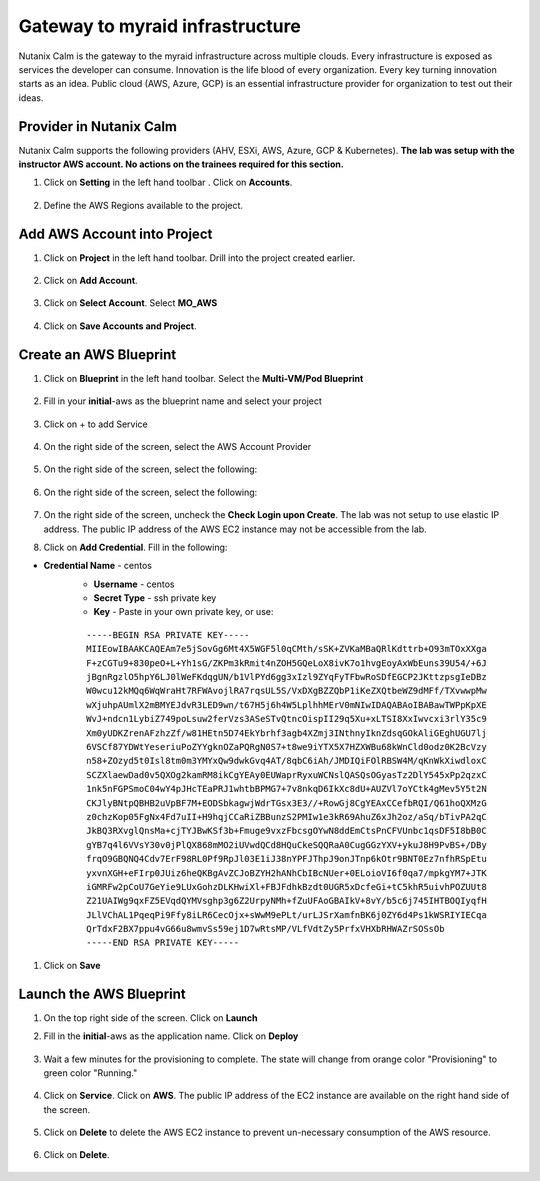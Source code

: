 .. _calm_aws:


Gateway to myraid infrastructure
+++++++++++++++++++++++++++++++++

Nutanix Calm is the gateway to the myraid infrastructure across multiple clouds.  Every infrastructure is exposed as services the developer can consume.  Innovation is the life blood of every organization.  Every key turning innovation starts as an idea.  Public cloud (AWS, Azure, GCP) is an essential infrastructure provider for organization to test out their ideas.  


Provider in Nutanix Calm
........................

Nutanix Calm supports the following providers (AHV, ESXi, AWS, Azure, GCP & Kubernetes).  **The lab was setup with the instructor AWS account. No actions on the trainees required for this section.**  

#. Click on **Setting** in the left hand toolbar .  Click on **Accounts**.

   .. figure:: images/Calm_Providers.png

#. Define the AWS Regions available to the project.

   .. figure:: images/AWS_Region.png


Add AWS Account into Project
............................

#. Click on **Project** in the left hand toolbar.  Drill into the project created earlier.

   .. figure:: images/project_list.png

#. Click on **Add Account**.  

   .. figure:: images/Project_Detail2.png

#. Click on **Select Account**.  Select **MO_AWS**

   .. figure:: images/Add_AWS_Account.png

#. Click on **Save Accounts and Project**.  

   .. figure:: images/AWS_Account_Detail.png


Create an AWS Blueprint
.......................

#. Click on **Blueprint** in the left hand toolbar.  Select the **Multi-VM/Pod Blueprint**

   .. figure:: images/Create_Bp.png

#. Fill in your **initial**-aws as the blueprint name and select your project

   .. figure:: images/bp_project.png

#. Click on + to add Service

   .. figure:: images/add_service.png
 
#. On the right side of the screen, select the AWS Account Provider

   .. figure:: images/Select_Account.png

#. On the right side of the screen, select the following:

   .. figure:: images/AWS_Account_Detail.png

#. On the right side of the screen, select the following:

   .. figure:: images/AWS_Account_Detail2.png
 
#. On the right side of the screen, uncheck the **Check Login upon Create**.  The lab was not setup to use elastic IP address.  The public IP address of the AWS EC2 instance may not be accessible from the lab.

#. Click on **Add Credential**.  Fill in the following:

- **Credential Name** - centos
   - **Username** - centos
   - **Secret Type** - ssh private key
   - **Key** - Paste in your own private key, or use:
   ::

     -----BEGIN RSA PRIVATE KEY-----
     MIIEowIBAAKCAQEAm7e5jSovGg6Mt4X5WGF5l0qCMth/sSK+ZVKaMBaQRlKdttrb+O93mTOxXXga
     F+zCGTu9+830peO+L+Yh1sG/ZKPm3kRmit4nZOH5GQeLoX8ivK7o1hvgEoyAxWbEuns39U54/+6J
     jBgnRgzlO5hpY6LJ0lWeFKdqgUN/b1VlPYd6gg3xIzl9ZYqFyTFbwRoSDfEGCP2JKttzpsgIeDBz
     W0wcu12kMQq6WqWraHt7RFWAvojlRA7rqsUL5S/VxDXgBZZQbP1iKeZXQtbeWZ9dMFf/TXvwwpMw
     wXjuhpAUmlX2mBMYEJdvR3LED9wn/t67H5j6h4W5LplhhMErV0mNIwIDAQABAoIBABawTWPpKpXE
     WvJ+ndcn1LybiZ749poLsuw2ferVzs3ASeSTvQtncOispII29q5Xu+xLTSI8XxIwvcxi3rlY35c9
     Xm0yUDKZrenAFzhzZf/w81HEtn5D74EkYbrhf3agb4XZmj3INthnyIknZdsqGOkAliGEghUGU7lj
     6VSCf87YDWtYeseriuPoZYYgknOZaPQRgN0S7+t8we9iYTX5X7HZXWBu68kWnCld0odz0K2BcVzy
     n58+ZOzyd5t0Isl8tm0m3YMYxQw9dwkGvq4AT/8qbC6iAh/JMDIQiFOlRBSW4M/qKnWkXiwdloxC
     SCZXlaewDad0v5QXOg2kamRM8ikCgYEAy0EUWaprRyxuWCNslQASQsOGyasTz2DlY545xPp2qzxC
     1nk5nFGPSmoC04wY4pJHcTEaPRJ1whtbBPMG7+7v8nkqD6IkXc8dU+AUZVl7oYCtk4gMev5Y5t2N
     CKJlyBNtpQBHB2uVpBF7M+EODSbkagwjWdrTGsx3E3//+RowGj8CgYEAxCCefbRQI/Q61hoQXMzG
     z0chzKop05FgNx4Fd7uII+H9hqjCCaRiZBBunzS2PMIw1e3kR69AhuZ6xJh2oz/aSq/bTivPA2qC
     JkBQ3RXvglQnsMa+cjTYJBwKSf3b+Fmuge9vxzFbcsgOYwN8ddEmCtsPnCFVUnbc1qsDF5I8bB0C
     gYB7q4l6VVsY30v0jPlQX868mMO2iUVwdQCd8HQuCkeSQQRaA0CugGGzYXV+ykuJ8H9PvBS+/DBy
     frqO9GBQNQ4Cdv7ErF98RL0Pf9RpJl03E1iJ38nYPFJThpJ9onJTnp6kOtr9BNT0Ez7nfhRSpEtu
     yxvnXGH+eFIrp0JUiz6heQKBgAvZCJoBZYH2hANhCbIBcNUer+0ELoioVI6f0qa7/mpkgYM7+JTK
     iGMRFw2pCoU7GeYie9LUxGohzDLKHwiXl+FBJFdhkBzdt0UGR5xDcfeGi+tC5khR5uivhPOZUUt8
     Z21UAIWg9qxFZ5EVqdQYMVsghp3g6Z2UrpyNMh+fZuUFAoGBAIkV+8vY/b5c6j745IHTBOQIyqfH
     JLlVChAL1PqeqPi9Ffy8iLR6CecOjx+sWwM9ePLt/urLJSrXamfnBK6j0ZY6d4Ps1kWSRIYIECqa
     QrTdxF2BX7ppu4vG66u8wmvSs59ej1D7wRtsMP/VLfVdtZy5PrfxVHXbRHWAZrSOSsOb
     -----END RSA PRIVATE KEY----- 

   .. figure:: images/add_credential.png

#. Click on **Save**

   .. figure:: images/Save_Bp.png


Launch the AWS Blueprint
........................

#. On the top right side of the screen.  Click on **Launch**

#. Fill in the **initial**-aws as the application name.  Click on **Deploy**

   .. figure:: images/Launch_Bp.png

#. Wait a few minutes for the provisioning to complete.  The state will change from orange color "Provisioning" to green color "Running."

   .. figure:: images/application_complete.png

#. Click on **Service**.  Click on **AWS**.  The public IP address of the EC2 instance are available on the right hand side of the screen.

   .. figure:: images/app_service_detail.png

#. Click on **Delete** to delete the AWS EC2 instance to prevent un-necessary consumption of the AWS resource.

   .. figure:: images/delete_aws_app.png

#. Click on **Delete**.

   .. figure:: images/delete_confirmation.png